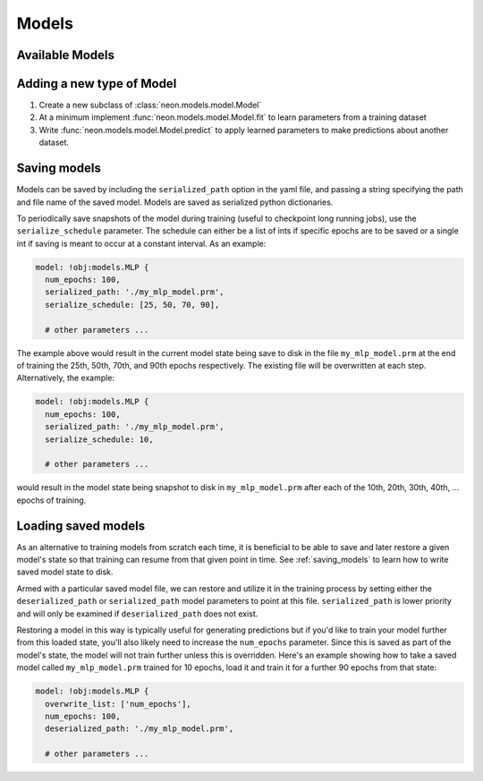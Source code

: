 .. ---------------------------------------------------------------------------
.. Copyright 2014 Nervana Systems Inc.
.. Licensed under the Apache License, Version 2.0 (the "License");
.. you may not use this file except in compliance with the License.
.. You may obtain a copy of the License at
..
..      http://www.apache.org/licenses/LICENSE-2.0
..
.. Unless required by applicable law or agreed to in writing, software
.. distributed under the License is distributed on an "AS IS" BASIS,
.. WITHOUT WARRANTIES OR CONDITIONS OF ANY KIND, either express or implied.
.. See the License for the specific language governing permissions and
.. limitations under the License.
.. ---------------------------------------------------------------------------

Models
======


Available Models
----------------

.. autosummary::
   :toctree: generated/

   neon.models.mlp.MLP
   neon.models.autoencoder.Autoencoder
   neon.models.rbm.RBM
   neon.models.dbn.DBN
   neon.models.rnn.RNN
   neon.models.balance.Balance

.. _extending_model:

Adding a new type of Model
--------------------------

#. Create a new subclass of :class:`neon.models.model.Model`
#. At a minimum implement :func:`neon.models.model.Model.fit` to learn
   parameters from a training dataset
#. Write :func:`neon.models.model.Model.predict` to apply learned parameters
   to make predictions about another dataset.

.. _saving_models:

Saving models
-------------

Models can be saved by including the ``serialized_path`` option in the yaml
file, and passing a string specifying the path and file name of the saved
model.  Models are saved as serialized python dictionaries.

To periodically save snapshots of the model during training (useful to
checkpoint long running jobs), use the ``serialize_schedule`` parameter.  The
schedule can either be a list of ints if specific epochs are to be saved or a
single int if saving is meant to occur at a constant interval.  As an example:

.. code-block:: yaml

    model: !obj:models.MLP {
      num_epochs: 100,
      serialized_path: './my_mlp_model.prm',
      serialize_schedule: [25, 50, 70, 90],

      # other parameters ...

The example above would result in the current model state being save to disk in
the file ``my_mlp_model.prm`` at the end of training the 25th, 50th, 70th, and
90th epochs respectively.  The existing file will be overwritten at each step.
Alternatively, the example:

.. code-block:: yaml

    model: !obj:models.MLP {
      num_epochs: 100,
      serialized_path: './my_mlp_model.prm',
      serialize_schedule: 10,

      # other parameters ...

would result in the model state being snapshot to disk in ``my_mlp_model.prm``
after each of the 10th, 20th, 30th, 40th, ... epochs of training.


Loading saved models
--------------------

As an alternative to training models from scratch each time, it is beneficial
to be able to save and later restore a given model's state so that training can
resume from that given point in time.  See :ref:`saving_models` to learn how to
write saved model state to disk.

Armed with a particular saved model file, we can restore and utilize it in the
training process by setting either the ``deserialized_path`` or
``serialized_path`` model parameters to point at this file.
``serialized_path`` is lower priority and will only be examined if
``deserialized_path`` does not exist.

Restoring a model in this way is typically useful for generating predictions
but if you'd like to train your model further from this loaded state, you'll
also likely need to increase the ``num_epochs`` parameter.  Since this is
saved as part of the model's state, the model will not train further unless
this is overridden.  Here's an example showing how to take a saved model
called ``my_mlp_model.prm`` trained for 10 epochs, load it and train it for a
further 90 epochs from that state:

.. code-block:: yaml

    model: !obj:models.MLP {
      overwrite_list: ['num_epochs'],
      num_epochs: 100,
      deserialized_path: './my_mlp_model.prm',

      # other parameters ...


